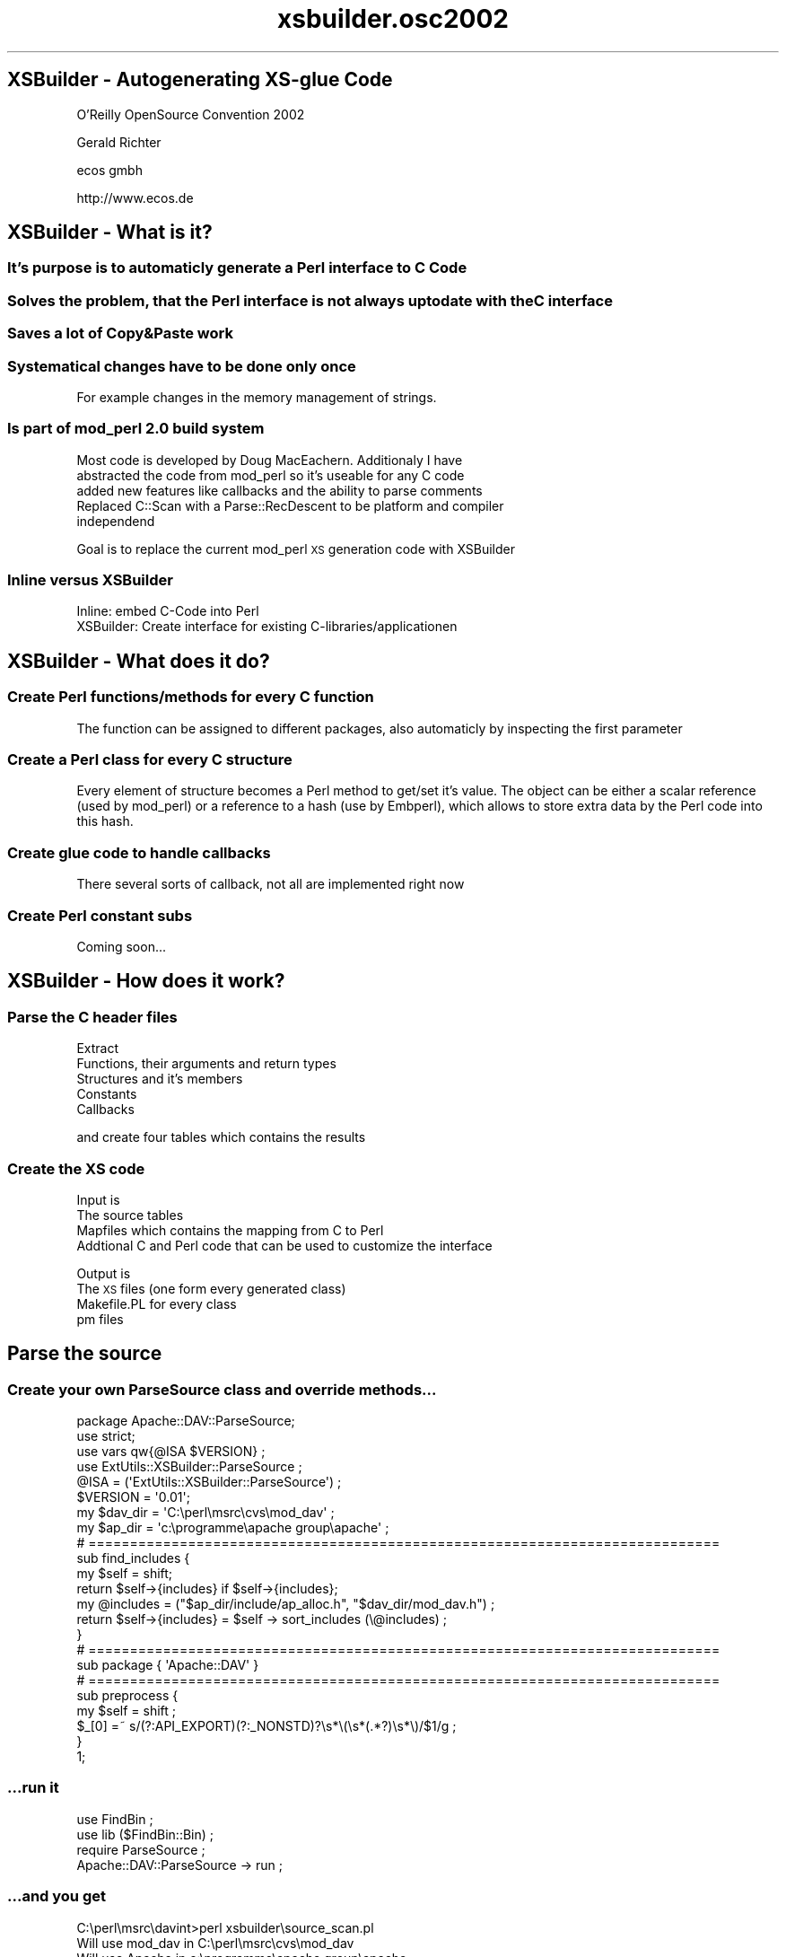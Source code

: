.\" Automatically generated by Pod::Man 2.25 (Pod::Simple 3.20)
.\"
.\" Standard preamble:
.\" ========================================================================
.de Sp \" Vertical space (when we can't use .PP)
.if t .sp .5v
.if n .sp
..
.de Vb \" Begin verbatim text
.ft CW
.nf
.ne \\$1
..
.de Ve \" End verbatim text
.ft R
.fi
..
.\" Set up some character translations and predefined strings.  \*(-- will
.\" give an unbreakable dash, \*(PI will give pi, \*(L" will give a left
.\" double quote, and \*(R" will give a right double quote.  \*(C+ will
.\" give a nicer C++.  Capital omega is used to do unbreakable dashes and
.\" therefore won't be available.  \*(C` and \*(C' expand to `' in nroff,
.\" nothing in troff, for use with C<>.
.tr \(*W-
.ds C+ C\v'-.1v'\h'-1p'\s-2+\h'-1p'+\s0\v'.1v'\h'-1p'
.ie n \{\
.    ds -- \(*W-
.    ds PI pi
.    if (\n(.H=4u)&(1m=24u) .ds -- \(*W\h'-12u'\(*W\h'-12u'-\" diablo 10 pitch
.    if (\n(.H=4u)&(1m=20u) .ds -- \(*W\h'-12u'\(*W\h'-8u'-\"  diablo 12 pitch
.    ds L" ""
.    ds R" ""
.    ds C` ""
.    ds C' ""
'br\}
.el\{\
.    ds -- \|\(em\|
.    ds PI \(*p
.    ds L" ``
.    ds R" ''
'br\}
.\"
.\" Escape single quotes in literal strings from groff's Unicode transform.
.ie \n(.g .ds Aq \(aq
.el       .ds Aq '
.\"
.\" If the F register is turned on, we'll generate index entries on stderr for
.\" titles (.TH), headers (.SH), subsections (.SS), items (.Ip), and index
.\" entries marked with X<> in POD.  Of course, you'll have to process the
.\" output yourself in some meaningful fashion.
.ie \nF \{\
.    de IX
.    tm Index:\\$1\t\\n%\t"\\$2"
..
.    nr % 0
.    rr F
.\}
.el \{\
.    de IX
..
.\}
.\"
.\" Accent mark definitions (@(#)ms.acc 1.5 88/02/08 SMI; from UCB 4.2).
.\" Fear.  Run.  Save yourself.  No user-serviceable parts.
.    \" fudge factors for nroff and troff
.if n \{\
.    ds #H 0
.    ds #V .8m
.    ds #F .3m
.    ds #[ \f1
.    ds #] \fP
.\}
.if t \{\
.    ds #H ((1u-(\\\\n(.fu%2u))*.13m)
.    ds #V .6m
.    ds #F 0
.    ds #[ \&
.    ds #] \&
.\}
.    \" simple accents for nroff and troff
.if n \{\
.    ds ' \&
.    ds ` \&
.    ds ^ \&
.    ds , \&
.    ds ~ ~
.    ds /
.\}
.if t \{\
.    ds ' \\k:\h'-(\\n(.wu*8/10-\*(#H)'\'\h"|\\n:u"
.    ds ` \\k:\h'-(\\n(.wu*8/10-\*(#H)'\`\h'|\\n:u'
.    ds ^ \\k:\h'-(\\n(.wu*10/11-\*(#H)'^\h'|\\n:u'
.    ds , \\k:\h'-(\\n(.wu*8/10)',\h'|\\n:u'
.    ds ~ \\k:\h'-(\\n(.wu-\*(#H-.1m)'~\h'|\\n:u'
.    ds / \\k:\h'-(\\n(.wu*8/10-\*(#H)'\z\(sl\h'|\\n:u'
.\}
.    \" troff and (daisy-wheel) nroff accents
.ds : \\k:\h'-(\\n(.wu*8/10-\*(#H+.1m+\*(#F)'\v'-\*(#V'\z.\h'.2m+\*(#F'.\h'|\\n:u'\v'\*(#V'
.ds 8 \h'\*(#H'\(*b\h'-\*(#H'
.ds o \\k:\h'-(\\n(.wu+\w'\(de'u-\*(#H)/2u'\v'-.3n'\*(#[\z\(de\v'.3n'\h'|\\n:u'\*(#]
.ds d- \h'\*(#H'\(pd\h'-\w'~'u'\v'-.25m'\f2\(hy\fP\v'.25m'\h'-\*(#H'
.ds D- D\\k:\h'-\w'D'u'\v'-.11m'\z\(hy\v'.11m'\h'|\\n:u'
.ds th \*(#[\v'.3m'\s+1I\s-1\v'-.3m'\h'-(\w'I'u*2/3)'\s-1o\s+1\*(#]
.ds Th \*(#[\s+2I\s-2\h'-\w'I'u*3/5'\v'-.3m'o\v'.3m'\*(#]
.ds ae a\h'-(\w'a'u*4/10)'e
.ds Ae A\h'-(\w'A'u*4/10)'E
.    \" corrections for vroff
.if v .ds ~ \\k:\h'-(\\n(.wu*9/10-\*(#H)'\s-2\u~\d\s+2\h'|\\n:u'
.if v .ds ^ \\k:\h'-(\\n(.wu*10/11-\*(#H)'\v'-.4m'^\v'.4m'\h'|\\n:u'
.    \" for low resolution devices (crt and lpr)
.if \n(.H>23 .if \n(.V>19 \
\{\
.    ds : e
.    ds 8 ss
.    ds o a
.    ds d- d\h'-1'\(ga
.    ds D- D\h'-1'\(hy
.    ds th \o'bp'
.    ds Th \o'LP'
.    ds ae ae
.    ds Ae AE
.\}
.rm #[ #] #H #V #F C
.\" ========================================================================
.\"
.IX Title "xsbuilder.osc2002 3"
.TH xsbuilder.osc2002 3 "2002-08-05" "perl v5.16.3" "User Contributed Perl Documentation"
.\" For nroff, turn off justification.  Always turn off hyphenation; it makes
.\" way too many mistakes in technical documents.
.if n .ad l
.nh
.SH "XSBuilder \- Autogenerating XS-glue Code"
.IX Header "XSBuilder - Autogenerating XS-glue Code"
O'Reilly OpenSource Convention 2002
.PP
Gerald Richter
.PP
ecos gmbh
.PP
http://www.ecos.de
.SH "XSBuilder \- What is it?"
.IX Header "XSBuilder - What is it?"
.SS "It's purpose is to automaticly generate a Perl interface to C Code"
.IX Subsection "It's purpose is to automaticly generate a Perl interface to C Code"
.SS "Solves the problem, that the Perl interface is not always uptodate with the C interface"
.IX Subsection "Solves the problem, that the Perl interface is not always uptodate with the C interface"
.SS "Saves a lot of Copy&Paste work"
.IX Subsection "Saves a lot of Copy&Paste work"
.SS "Systematical changes have to be done only once"
.IX Subsection "Systematical changes have to be done only once"
For example changes in the memory management of strings.
.SS "Is part of mod_perl 2.0 build system"
.IX Subsection "Is part of mod_perl 2.0 build system"
Most code is developed by Doug MacEachern. Additionaly I have
.IP "abstracted the code from mod_perl so it's useable for any C code" 4
.IX Item "abstracted the code from mod_perl so it's useable for any C code"
.PD 0
.IP "added new features like callbacks and the ability to parse comments" 4
.IX Item "added new features like callbacks and the ability to parse comments"
.IP "Replaced C::Scan with a Parse::RecDescent to be platform and compiler independend" 4
.IX Item "Replaced C::Scan with a Parse::RecDescent to be platform and compiler independend"
.PD
.PP
Goal is to replace the current mod_perl \s-1XS\s0 generation code with XSBuilder
.SS "Inline versus XSBuilder"
.IX Subsection "Inline versus XSBuilder"
.IP "Inline: embed C\-Code into Perl" 4
.IX Item "Inline: embed C-Code into Perl"
.PD 0
.IP "XSBuilder: Create interface for existing C\-libraries/applicationen" 4
.IX Item "XSBuilder: Create interface for existing C-libraries/applicationen"
.PD
.SH "XSBuilder \- What does it do?"
.IX Header "XSBuilder - What does it do?"
.SS "Create Perl functions/methods for every C function"
.IX Subsection "Create Perl functions/methods for every C function"
The function can be assigned to different packages, also automaticly
by inspecting the first parameter
.SS "Create a Perl class for every C structure"
.IX Subsection "Create a Perl class for every C structure"
Every element of structure becomes a Perl method to get/set it's value.
The object can be either a scalar reference (used by mod_perl) or
a reference to a hash (use by Embperl), which allows to store extra 
data by the Perl code into this hash.
.SS "Create glue code to handle callbacks"
.IX Subsection "Create glue code to handle callbacks"
There several sorts of callback, not all are implemented right now
.SS "Create Perl constant subs"
.IX Subsection "Create Perl constant subs"
Coming soon...
.SH "XSBuilder \- How does it work?"
.IX Header "XSBuilder - How does it work?"
.SS "Parse the C header files"
.IX Subsection "Parse the C header files"
Extract
.IP "Functions, their arguments and return types" 4
.IX Item "Functions, their arguments and return types"
.PD 0
.IP "Structures and it's members" 4
.IX Item "Structures and it's members"
.IP "Constants" 4
.IX Item "Constants"
.IP "Callbacks" 4
.IX Item "Callbacks"
.PD
.PP
and create four tables which contains the results
.SS "Create the \s-1XS\s0 code"
.IX Subsection "Create the XS code"
Input is
.IP "The source tables" 4
.IX Item "The source tables"
.PD 0
.IP "Mapfiles which contains the mapping from C to Perl" 4
.IX Item "Mapfiles which contains the mapping from C to Perl"
.IP "Addtional C and Perl code that can be used to customize the interface" 4
.IX Item "Addtional C and Perl code that can be used to customize the interface"
.PD
.PP
Output is
.IP "The \s-1XS\s0 files (one form every generated class)" 4
.IX Item "The XS files (one form every generated class)"
.PD 0
.IP "Makefile.PL for every class" 4
.IX Item "Makefile.PL for every class"
.IP "pm files" 4
.IX Item "pm files"
.PD
.SH "Parse the source"
.IX Header "Parse the source"
.SS "Create your own ParseSource class and override methods..."
.IX Subsection "Create your own ParseSource class and override methods..."
.Vb 1
\&    package Apache::DAV::ParseSource;
\&
\&    use strict;
\&    use vars qw{@ISA $VERSION} ;
\&    use ExtUtils::XSBuilder::ParseSource  ;
\&
\&    @ISA = (\*(AqExtUtils::XSBuilder::ParseSource\*(Aq) ;
\&    $VERSION = \*(Aq0.01\*(Aq;
\&
\&    my $dav_dir = \*(AqC:\eperl\emsrc\ecvs\emod_dav\*(Aq ;
\&    my $ap_dir  = \*(Aqc:\eprogramme\eapache group\eapache\*(Aq ;
\&
\&    # ============================================================================
\&    sub find_includes {
\&        my $self = shift;
\&        return $self\->{includes} if $self\->{includes};
\&        my @includes = ("$ap_dir/include/ap_alloc.h", "$dav_dir/mod_dav.h") ;
\&        return $self\->{includes} = $self \-> sort_includes (\e@includes) ;
\&        }
\&
\&    # ============================================================================
\&    sub package     { \*(AqApache::DAV\*(Aq } 
\&
\&    # ============================================================================
\&    sub preprocess {
\&        my $self     = shift ;
\&        $_[0] =~ s/(?:API_EXPORT)(?:_NONSTD)?\es*\e(\es*(.*?)\es*\e)/$1/g ;
\&    }
\&
\&
\&    1;
.Ve
.SS "...run it"
.IX Subsection "...run it"
.Vb 2
\&    use FindBin ;
\&    use lib ($FindBin::Bin) ;
\&
\&    require ParseSource ; 
\&
\&    Apache::DAV::ParseSource \-> run ;
.Ve
.SS "...and you get"
.IX Subsection "...and you get"
.Vb 10
\&    C:\eperl\emsrc\edavint>perl xsbuilder\esource_scan.pl
\&    Will use mod_dav in C:\eperl\emsrc\ecvs\emod_dav
\&    Will use Apache in c:\eprogramme\eapache group\eapache
\&    Initialize parser
\&    scan c:\eprogramme\eapache group\eapache/include/ap_alloc.h ...
\&    constant: APACHE_ALLOC_H
\&    func:     ap_init_alloc
\&    func:     ap_cleanup_alloc
\&    func:     ap_make_sub_pool
\&    func:     ap_destroy_pool
\&    constant: ap_pool_join
\&    func:     ap_pool_join
\&    func:     ap_find_pool
\&    func:     ap_pool_is_ancestor
\&    func:     ap_clear_pool
\&    func:     ap_cleanup_for_exec
\&    func:     ap_palloc
\&    func:     ap_pcalloc
\&    func:     ap_pstrdup
\&    func:     ap_pstrndup
\&    func:     ap_pstrcat
\&    func:     ap_pvsprintf
\&      valuefield: ap_pool * : pool
\&      valuefield: int : elt_size
\&      valuefield: int : nelts
\&      valuefield: int : nalloc
\&      valuefield: char * : elts
\&    struct:    (type=array_header)
\&    ...
.Ve
.SS "The result is stored in four tables"
.IX Subsection "The result is stored in four tables"
.IP "xsbuilder/tables/Apache/DAV/FuntionTable.pm" 4
.IX Item "xsbuilder/tables/Apache/DAV/FuntionTable.pm"
Contains all function, it arguments and comments
.IP "xsbuilder/tables/Apache/DAV/ConstantTable.pm" 4
.IX Item "xsbuilder/tables/Apache/DAV/ConstantTable.pm"
Contains all constants
.IP "xsbuilder/tables/Apache/DAV/StructureTable.pm" 4
.IX Item "xsbuilder/tables/Apache/DAV/StructureTable.pm"
Contains all structures, it's members and their comments
.IP "xsbuilder/tables/Apache/DAV/CallbackTable.pm" 4
.IX Item "xsbuilder/tables/Apache/DAV/CallbackTable.pm"
Contains all callback function definitions
.SH "Create the map files"
.IX Header "Create the map files"
.SS "Mapfiles are used to tell XSBuilder how C datatypes, structures and function aruments should be mapped into Perl ones."
.IX Subsection "Mapfiles are used to tell XSBuilder how C datatypes, structures and function aruments should be mapped into Perl ones."
.SS "Create your own WrapXS class and override methods"
.IX Subsection "Create your own WrapXS class and override methods"
.Vb 3
\&    package Apache::DAV::WrapXS ;
\&    use strict;
\&    use vars qw{@ISA $VERSION} ;
\&
\&    use ExtUtils::XSBuilder::WrapXS ;
\&
\&    @ISA = (\*(AqExtUtils::XSBuilder::WrapXS\*(Aq) ;
\&    $VERSION = \*(Aq0.01\*(Aq;
\&
\&    # ============================================================================
\&    sub new_parsesource  { [ Apache::DAV::ParseSource\->new ] }
\&
\&    # ============================================================================
\&    sub my_xs_prefix  { \*(Aqdavxs_\*(Aq }
\&
\&    # ============================================================================
\&    sub h_filename_prefix  { \*(Aqmoddav_xs_\*(Aq }
\&
\&    # ============================================================================
\&    sub xs_includes {
\&        my $self = shift ;
\&        my $i = $self \-> SUPER::xs_includes ;
\&        my @i = grep (!/ap_alloc/, @$i) ;
\&        return \e@i ;
\&    }
.Ve
.SS "XSBuilder can create/update initial maps for you"
.IX Subsection "XSBuilder can create/update initial maps for you"
.Vb 2
\&    use FindBin ;
\&    use lib ($FindBin::Bin) ;
\&
\&    require ParseSource ; 
\&    require WrapXS ; 
\&
\&    Apache::DAV::WrapXS\->checkmaps (\*(Aq \*(Aq);
.Ve
.SS "run it"
.IX Subsection "run it"
.Vb 11
\&    C:\eperl\emsrc\edavint>perl xsbuilder\exs_check.pl
\&    Will use mod_dav in C:\eperl\emsrc\ecvs\emod_dav
\&    Will use Apache in c:\eprogramme\eapache group\eapache
\&    Parse xsbuilder\emaps/_types.map...
\&    WARNING: No *_function.map file found in xsbuilder\emaps
\&    WARNING: No *_callback.map file found in xsbuilder\emaps
\&    WARNING: No *_structure.map file found in xsbuilder\emaps
\&    Write xsbuilder\emaps/new_function.map...
\&    Write xsbuilder\emaps/new_callback.map...
\&    Write xsbuilder\emaps/new_structure.map...
\&    Write xsbuilder\emaps/new_type.map...
.Ve
.SS "Now we have four map files"
.IX Subsection "Now we have four map files"
.IP "new_types.map" 4
.IX Item "new_types.map"
Contains the mapping from C type to Perl classes
.IP "new_functions.map" 4
.IX Item "new_functions.map"
Contains the mapping form C functions to Perl functions. Can be used to 
reorder arguments, tell XSBuilder which arguments are actualy return values 
and in which Perl package the function will be created.
.IP "new_structures.map" 4
.IX Item "new_structures.map"
Contains the mapping from C structures to Perl classes and defines for which
members a access methods should be created. You can also specify if you want a
\&\f(CW\*(C`new\*(C'\fR method for the class.
.IP "new_callbacks.map" 4
.IX Item "new_callbacks.map"
Contains the mapping form C callback functions to Perl callback functions. Can be used to 
reorder arguments, tell XSBuilder which arguments are actualy return values 
and in which Perl package the function will be created.
.PP
It's a good idea to rename the prefix from \f(CW\*(C`new_\*(C'\fR to something unique, here we use \f(CW\*(C`dav\*(C'\fR
.PP
Everytime you rerun checkmaps, XSBuilder will create new_* files with the items
that are not already part of the other maps.
.SS "Next step is to customize the maps..."
.IX Subsection "Next step is to customize the maps..."
.SH "type map"
.IX Header "type map"
.SS "autogenerated dav_type.map"
.IX Subsection "autogenerated dav_type.map"
.Vb 10
\&    DIR |
\&    FILE        |
\&    HANDLE      |
\&    array_header        |
\&    dav_buffer  |
\&    dav_dyn_context     |
\&    dav_dyn_hooks       |
\&    dav_dyn_module      |
\&    dav_dyn_provider    |
\&    dav_error   |
\&    dav_get_props_result        |
\&    dav_hooks_liveprop  |
\&    dav_hooks_locks     |
\&    dav_hooks_repository        |
\&    dav_if_header       |
\&    dav_if_state_type   |
\&    ...
.Ve
.SS "Add Perl classes"
.IX Subsection "Add Perl classes"
.Vb 10
\&    struct array_header         | Apache::Array
\&    struct dav_buffer           |
\&    struct dav_datum            | Apache::DAV::Datum
\&    struct dav_dyn_context      | Apache::DAV::DynContext
\&    struct dav_dyn_hooks        | Apache::DAV::DynHooks
\&    struct dav_dyn_module       | Apache::DAV::DynModule
\&    struct dav_dyn_provider     | Apache::DAV::DynProvider
\&    struct dav_error            | Apache::DAV::Error
\&    struct dav_get_props_result | Apache::DAV::PropsResult
\&    struct dav_hooks_db         | Apache::DAV::HooksDb
\&    struct dav_hooks_liveprop   | Apache::DAV::HooksLiveprop
\&    struct dav_hooks_locks      | Apache::DAV::HooksLocks
\&    struct dav_hooks_repository | Apache::DAV::HooksRepository
\&    struct dav_hooks_vsn        | 
\&    struct dav_if_header        | Apache::DAV::IfHeader
\&    struct dav_if_state_list    | Apache::DAV::StateList
\&    ...
\&    struct pool                 | Apache::Pool
\&    struct request_rec          | Apache::
\&    struct server_rec           | Apache::Server
\&    ...
.Ve
.PP
Defines the mapping from C datatypes to Perl datatypes and classes
and tells XSBuilder which datatype are (like) structures
.SH "function map"
.IX Header "function map"
Function map defines the mapping from C functions arguments to Perl arguments
.IP "Tell XSBuilder where to place functions and which prefix to strip" 4
.IX Item "Tell XSBuilder where to place functions and which prefix to strip"
.Vb 1
\&    MODULE=Apache::DAV   PACKAGE=guess  PREFIX=dav_
.Ve
.IP "Simple entries in the function map will be mapped 1:1 from C to Perl" 4
.IX Item "Simple entries in the function map will be mapped 1:1 from C to Perl"
.Vb 11
\&     dav_add_response
\&     dav_buffer_append
\&     dav_buffer_init
\&     dav_buffer_place
\&     dav_buffer_place_mem
\&     dav_check_bufsize
\&     dav_close_propdb
\&     dav_collect_liveprop_uris
\&     dav_dyn_module_add
\&     dav_empty_elem
\&    ...
.Ve
.ie n .IP "The following map file entry tells XSBuilder that the value of ""res_p"" should be returned" 4
.el .IP "The following map file entry tells XSBuilder that the value of \f(CWres_p\fR should be returned" 4
.IX Item "The following map file entry tells XSBuilder that the value of res_p should be returned"
.Vb 1
\&     dav_get_resource           | | r, <res_p
.Ve
.Sp
The C function
.Sp
.Vb 1
\&    int dav_get_resource(request_rec *r, dav_resource **res_p) ;
.Ve
.Sp
How to call it from Perl
.Sp
.Vb 2
\&    # get a sub request of the actual document
\&    $subr = $r \-> lookup_uri($uri);
\&
\&    # get a mod_dav resource object
\&    my ($err, $resource) =  $subr\->get_resource;
.Ve
.IP "You can let XSBuilder insert your custom code, for the interface" 4
.IX Item "You can let XSBuilder insert your custom code, for the interface"
If you call \f(CW\*(C`get_props\*(C'\fR from Perl \f(CW\*(C`glue_dav_get_props\*(C'\fR will be called, which can adjust
the arguments and return types as necessary. The actual code for \f(CW\*(C`glue_dav_get_props\*(C'\fR 
will be taken from separate include file.
.Sp
.Vb 2
\&     dav_get_props      | glue_
\&     dav_get_allprops   | glue_
.Ve
.Sp
xsinclude\eApache\eDAV\ePropResult\eApache_\|_DAV_\|_PropResults.h
.Sp
.Vb 6
\&    dav_get_props_result * dav_glue_get_props(dav_propdb * db, dav_xml_doc *doc)
\&        {
\&        dav_get_props_result * result = (dav_get_props_result *)ap_palloc (db \-> p, sizeof (dav_get_props_result)) ;
\&        *result = dav_get_props(db, doc) ;
\&        return result ;
\&        }
.Ve
.IP "Arguments can be replaced" 4
.IX Item "Arguments can be replaced"
.Vb 1
\&    MODULE=Apache::Array   PACKAGE=Apache::Array PREFIX=ap_
\&
\&     ap_make_array      | ap_make_array(r\->pool, nelts, elt_size) | request_rec *:r, nelts, elt_size
.Ve
.Sp
ap_make_array requires a pool a it's first parameter, we pass the request_rec from Perl and
XSBuilder will take the pool from the request_rec.
.SH "structure map"
.IX Header "structure map"
.Vb 2
\&     MALLOC=strdup:$dest = ($type)strdup($src)
\&     FREE=strdup:free($src)
\&
\&     <dav_xml_elem>
\&       name
\&       ns
\&       lang
\&       first_cdata
\&       following_cdata
\&       parent
\&       next
\&       first_child
\&       attr
\&       last_child
\&       ns_scope
\&       propid
\&       provider
\&       ns_map
\&       new
\&     </dav_xml_elem>
\&
\&     MALLOC=strdup:$dest = ($type)ap_pstrdup(obj \-> pool, $src)
\&
\&     <array_header>
\&       pool
\&       elt_size
\&       nelts
\&       nalloc
\&       elts
\&       private
\&     </array_header>
.Ve
.SS "Create a accessor functions for every element and, if requested, a new method"
.IX Subsection "Create a accessor functions for every element and, if requested, a new method"
.Vb 4
\&        $setprop = Apache::DAV::XMLElem \-> new ({name => \*(Aqprop\*(Aq}) ;
\&        $elem    = Apache::DAV::XMLElem \-> new ({name => $name, ns => $namespaces}) ; 
\&        $setprop \-> first_child($elem) ;
\&        $first = $setprop \-> first_child ;
.Ve
.SS "some datatypes, like strings, requires dynamic allocated memory"
.IX Subsection "some datatypes, like strings, requires dynamic allocated memory"
From _types.map,which conatins a set of standard types
.PP
.Vb 8
\&    int             | IV
\&    int *           | UNDEFINED
\&    unsigned int    | UV
\&    signed int      | IV
\&    long            | IV
\&    long int        | IV
\&    unsigned long   | UV
\&    unsigned        | UV
\&
\&    char *                   | PV           | | | strdup
\&    const char *             | PV           | | | strdup
\&    const char **            | UNDEFINED    
\&    char const *             | PV           | | | strdup
\&    unsigned char *          | PV           | | | strdup
\&    const unsigned char *    | PV           | | | strdup
\&    ...
.Ve
.SH "callback maps"
.IX Header "callback maps"
Callback maps have the same options a function maps
.PP
.Vb 1
\&    # dav_hooks_db \-> open
\&     
\&     dav_error *(*)(pool * p,const dav_resource * resource,int ro,dav_db * * pdb)  | p, resource, ro=0, <pdb 
\&    
\&    
\&    # dav_hooks_lock \-> has_locks
\&    
\&     dav_error *(*)(dav_lockdb * lockdb,const dav_resource * resource,int * locks_present)
.Ve
.SH "Generate the XS files"
.IX Header "Generate the XS files"
.Vb 2
\&    use FindBin ;
\&    use lib ($FindBin::Bin) ;
\&
\&    require ParseSource ; 
\&    require WrapXS ; 
\&
\&    Apache::DAV::WrapXS\->run;
.Ve
.SS "...and run..."
.IX Subsection "...and run..."
.Vb 10
\&    C:\eperl\emsrc\edavint>perl xsbuilder\exs_generate.pl
\&    Will use mod_dav in C:\eperl\emsrc\ecvs\emod_dav
\&    Will use Apache in c:\eprogramme\eapache group\eapache
\&    Parse xsbuilder\emaps/_types.map...
\&    Parse xsbuilder\emaps/dav_type.map...
\&    mkdir xs
\&    writing...xs//typemap
\&    Parse xsbuilder\emaps/dav_functions.map...
\&    WARNING: Cannot map type int(*)(void * ,const char * ,const char * ) for function ap_table_do
\&    WARNING: Cannot map type dav_buffer * for function dav_buffer_append
\&    WARNING: Cannot map type dav_buffer * for function dav_buffer_init
\&    WARNING: Cannot map type dav_buffer * for function dav_buffer_place
\&    WARNING: Cannot map type dav_buffer * for function dav_buffer_place_mem
\&    WARNING: Cannot map type dav_buffer * for function dav_check_bufsize
\&    WARNING: Cannot map return type int * for function dav_collect_liveprop_uris
\&    WARNING: Cannot map type dav_resource * * for function dav_ensure_resource_writable
\&    WARNING: Cannot map type dav_buffer * for function dav_lock_get_activelock
\&    WARNING: Cannot map type dav_buffer * for function dav_set_bufsize
\&    WARNING: Cannot map type int * for function dav_xml2text
\&    struct array_header...
\&    Parse xsbuilder\emaps/dav_structure.map...
\&         elt_size...
\&         nelts...
\&         nalloc...
\&         elts...
\&    struct dav_buffer...
\&    struct dav_datum...
\&         dptr...
\&         dsize...
\&    struct dav_dyn_context...
.Ve
.SH "Makefile.PL"
.IX Header "Makefile.PL"
.SS "We need create a top level Makefile.PL"
.IX Subsection "We need create a top level Makefile.PL"
.Vb 1
\&    use ExtUtils::MakeMaker ();
\&    
\&    my $apdir  = \*(Aq/path/to/apache\*(Aq;
\&    my $davdir = \*(Aq/path/to/moddav\*(Aq;
\&
\&    %MMARGS = (
\&               \*(AqINC\*(Aq    => "\-I\e"$davdir\e" \-I\e"$apdir/include\e" \-I\e"$apdir/os/unix\e" \-I\e"$dir/xs\e"  \-I\e"$dir/xsinclude\e"",
\&               ) ;
\&
\&
\&    open FH, ">xs/mmargs.pl" or die "Cannot open xs/mmargs.pl ($!)" ;
\&    print FH Data::Dumper \-> Dump ([\e%MMARGS], [\*(AqMMARGS\*(Aq]) ;
\&    close FH ;
\&
\&
\&    ExtUtils::MakeMaker::WriteMakefile(
\&        \*(AqNAME\*(Aq    => \*(AqApache::DAV\*(Aq,
\&        \*(AqVERSION\*(Aq => \*(Aq0.13\*(Aq,
\&        %MMARGS,
\&    );
.Ve
.SS "Makefile.PL's for all class are generated automaticly"
.IX Subsection "Makefile.PL's for all class are generated automaticly"
.Vb 10
\&    C:\eperl\emsrc\edavint>perl Makefile.PL
\&    Will use Apache in c:\eprogramme\eapache group\eapache
\&    Will use mod_dav in C:\eperl\emsrc\ecvs\emod_dav
\&    Checking if your kit is complete...
\&    Looks good
\&    Writing Makefile for Apache::Array
\&    Writing Makefile for Apache::DAV::Datum
\&    Writing Makefile for Apache::DAV::DynContext
\&    Writing Makefile for Apache::DAV::DynHooks
\&    Writing Makefile for Apache::DAV::DynModule
\&    Writing Makefile for Apache::DAV::DynProvider
\&    Writing Makefile for Apache::DAV::Error
\&    Writing Makefile for Apache::DAV::HooksDb
\&    Writing Makefile for Apache::DAV::HooksLiveprop
\&    Writing Makefile for Apache::DAV::HooksLocks
\&    Writing Makefile for Apache::DAV::HooksRepository
\&    Writing Makefile for Apache::DAV::IfHeader
\&    Writing Makefile for Apache::DAV::Lock
\&    Writing Makefile for Apache::DAV::LockDB
\&    Writing Makefile for Apache::DAV::LockTokenList
\&    Writing Makefile for Apache::DAV::LockupResult
\&    Writing Makefile for Apache::DAV::PropCtx
\&    Writing Makefile for Apache::DAV::PropsResult
\&    Writing Makefile for Apache::DAV::Resource
\&    Writing Makefile for Apache::DAV::Response
\&    Writing Makefile for Apache::DAV::StateList
\&    Writing Makefile for Apache::DAV::Text
\&    Writing Makefile for Apache::DAV::TextHeader
\&    Writing Makefile for Apache::DAV::WalkerCtx
\&    Writing Makefile for Apache::DAV::XMLAttr
\&    Writing Makefile for Apache::DAV::XMLDoc
\&    Writing Makefile for Apache::DAV::XMLElem
\&    Writing Makefile for Apache::DAV
\&    Writing Makefile for Apache::TableEntry
\&    Writing Makefile for Apache
\&    Writing Makefile for WrapXS
\&    Writing Makefile for Apache::DAV
.Ve
.SS "and now compile..."
.IX Subsection "and now compile..."
.SH "How does it go on..."
.IX Header "How does it go on..."
.SS "Generating documentation"
.IX Subsection "Generating documentation"
XSBuilder already extracts source comments for functions and structures. 
It also parses doxygen comments, which are used in Apache 2.0.
Lyle Brooks has started on automaticly createing \s-1POD\s0 files from this information.
.SS "Improving callbacks"
.IX Subsection "Improving callbacks"
Callbacks are the main area that needs improvement.
.SS "Bring it back to mod_perl 2.0"
.IX Subsection "Bring it back to mod_perl 2.0"
.SS "First version will be released just after the conference to \s-1CPAN\s0"
.IX Subsection "First version will be released just after the conference to CPAN"
.SS "Any feedback and help appreciated"
.IX Subsection "Any feedback and help appreciated"
.SS "Questions?"
.IX Subsection "Questions?"
